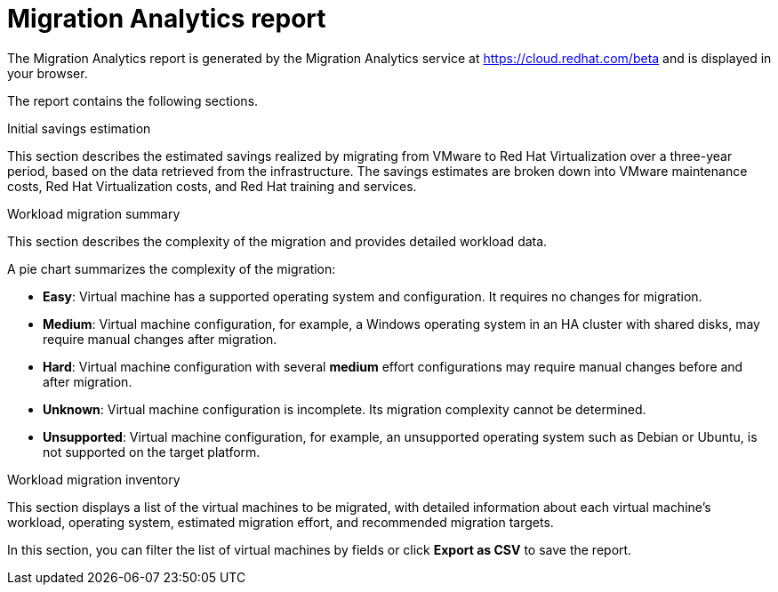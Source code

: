 // Module included in the following assemblies:
// doc-Migration_Analytics_Guide/cfme/master.adoc
[id='Migration-analytics-report']
= Migration Analytics report

The Migration Analytics report is generated by the Migration Analytics service at link:https://cloud.redhat.com/beta[https://cloud.redhat.com/beta] and is displayed in your browser.

The report contains the following sections.

.Initial savings estimation

This section describes the estimated savings realized by migrating from VMware to Red Hat Virtualization over a three-year period, based on the data retrieved from the infrastructure. The savings estimates are broken down into VMware maintenance costs, Red Hat Virtualization costs, and Red Hat training and services.

.Workload migration summary

This section describes the complexity of the migration and provides detailed workload data.

A pie chart summarizes the complexity of the migration:

* *Easy*: Virtual machine has a supported operating system and configuration. It requires no changes for migration.
* *Medium*: Virtual machine configuration, for example, a Windows operating system in an HA cluster with shared disks, may require manual changes after migration.
* *Hard*: Virtual machine configuration with several *medium* effort configurations may require manual changes before and after migration.
* *Unknown*: Virtual machine configuration is incomplete. Its migration complexity cannot be determined.
* *Unsupported*: Virtual machine configuration, for example, an unsupported operating system such as Debian or Ubuntu, is not supported on the target platform.

.Workload migration inventory

This section displays a list of the virtual machines to be migrated, with detailed information about each virtual machine's workload, operating system, estimated migration effort, and recommended migration targets.

In this section, you can filter the list of virtual machines by fields or click *Export as CSV* to save the report.
